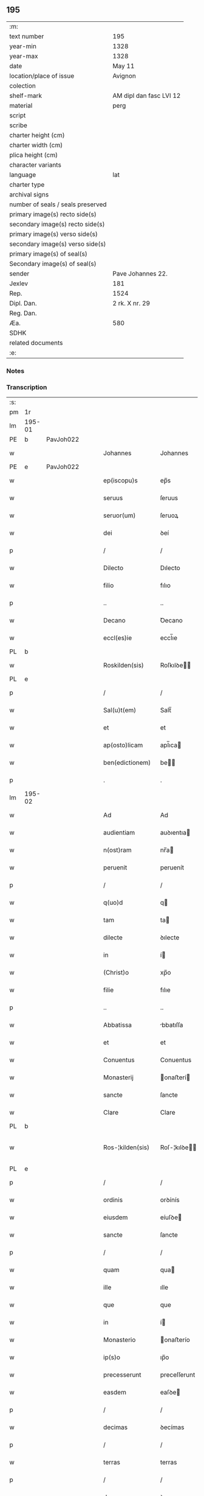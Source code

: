 ** 195

| :m:                               |                         |
| text number                       | 195                     |
| year-min                          | 1328                    |
| year-max                          | 1328                    |
| date                              | May 11                  |
| location/place of issue           | Avignon                 |
| colection                         |                         |
| shelf-mark                        | AM dipl dan fasc LVI 12 |
| material                          | perg                    |
| script                            |                         |
| scribe                            |                         |
| charter height (cm)               |                         |
| charter width (cm)                |                         |
| plica height (cm)                 |                         |
| character variants                |                         |
| language                          | lat                     |
| charter type                      |                         |
| archival signs                    |                         |
| number of seals / seals preserved |                         |
| primary image(s) recto side(s)    |                         |
| secondary image(s) recto side(s)  |                         |
| primary image(s) verso side(s)    |                         |
| secondary image(s) verso side(s)  |                         |
| primary image(s) of seal(s)       |                         |
| Secondary image(s) of seal(s)     |                         |
| sender                            | Pave Johannes 22.       |
| Jexlev                            | 181                     |
| Rep.                              | 1524                    |
| Dipl. Dan.                        | 2 rk. X nr. 29          |
| Reg. Dan.                         |                         |
| Æa.                               | 580                     |
| SDHK                              |                         |
| related documents                 |                         |
| :e:                               |                         |

*** Notes


*** Transcription
| :s: |        |   |   |   |   |                    |                    |   |   |   |   |     |   |   |   |               |
| pm  | 1r     |   |   |   |   |                    |                    |   |   |   |   |     |   |   |   |               |
| lm  | 195-01 |   |   |   |   |                    |                    |   |   |   |   |     |   |   |   |               |
| PE  | b      | PavJoh022  |   |   |   |                    |                    |   |   |   |   |     |   |   |   |               |
| w   |        |   |   |   |   | Johannes           | Johannes           |   |   |   |   | lat |   |   |   |        195-01 |
| PE  | e      | PavJoh022  |   |   |   |                    |                    |   |   |   |   |     |   |   |   |               |
| w   |        |   |   |   |   | ep(iscopu)s        | ep̅s                |   |   |   |   | lat |   |   |   |        195-01 |
| w   |        |   |   |   |   | seruus             | ſeruus             |   |   |   |   | lat |   |   |   |        195-01 |
| w   |        |   |   |   |   | seruor(um)         | ſeruoꝝ             |   |   |   |   | lat |   |   |   |        195-01 |
| w   |        |   |   |   |   | dei                | ꝺeí                |   |   |   |   | lat |   |   |   |        195-01 |
| p   |        |   |   |   |   | /                  | /                  |   |   |   |   | lat |   |   |   |        195-01 |
| w   |        |   |   |   |   | Dilecto            | Dılecto            |   |   |   |   | lat |   |   |   |        195-01 |
| w   |        |   |   |   |   | filio              | fılıo              |   |   |   |   | lat |   |   |   |        195-01 |
| p   |        |   |   |   |   | ..                 | ..                 |   |   |   |   | lat |   |   |   |        195-01 |
| w   |        |   |   |   |   | Decano             | Ꝺecano             |   |   |   |   | lat |   |   |   |        195-01 |
| w   |        |   |   |   |   | eccl(es)ie         | eccl̅ıe             |   |   |   |   | lat |   |   |   |        195-01 |
| PL  | b      |   |   |   |   |                    |                    |   |   |   |   |     |   |   |   |               |
| w   |        |   |   |   |   | Roskilden(sis)     | Roſkılꝺe̅          |   |   |   |   | lat |   |   |   |        195-01 |
| PL  | e      |   |   |   |   |                    |                    |   |   |   |   |     |   |   |   |               |
| p   |        |   |   |   |   | /                  | /                  |   |   |   |   | lat |   |   |   |        195-01 |
| w   |        |   |   |   |   | Sal(u)t(em)        | Salt̅               |   |   |   |   | lat |   |   |   |        195-01 |
| w   |        |   |   |   |   | et                 | et                 |   |   |   |   | lat |   |   |   |        195-01 |
| w   |        |   |   |   |   | ap(osto)licam      | apl̅ıca            |   |   |   |   | lat |   |   |   |        195-01 |
| w   |        |   |   |   |   | ben(edictionem)    | be̅                |   |   |   |   | lat |   |   |   |        195-01 |
| p   |        |   |   |   |   | .                  | .                  |   |   |   |   | lat |   |   |   |        195-01 |
| lm  | 195-02 |   |   |   |   |                    |                    |   |   |   |   |     |   |   |   |               |
| w   |        |   |   |   |   | Ad                 | Ad                 |   |   |   |   | lat |   |   |   |        195-02 |
| w   |        |   |   |   |   | audientiam         | auꝺıentıa         |   |   |   |   | lat |   |   |   |        195-02 |
| w   |        |   |   |   |   | n(ost)ram          | nr̅a               |   |   |   |   | lat |   |   |   |        195-02 |
| w   |        |   |   |   |   | peruenit           | peruenít           |   |   |   |   | lat |   |   |   |        195-02 |
| p   |        |   |   |   |   | /                  | /                  |   |   |   |   | lat |   |   |   |        195-02 |
| w   |        |   |   |   |   | q(uo)d             | q                 |   |   |   |   | lat |   |   |   |        195-02 |
| w   |        |   |   |   |   | tam                | ta                |   |   |   |   | lat |   |   |   |        195-02 |
| w   |        |   |   |   |   | dilecte            | ꝺılecte            |   |   |   |   | lat |   |   |   |        195-02 |
| w   |        |   |   |   |   | in                 | í                 |   |   |   |   | lat |   |   |   |        195-02 |
| w   |        |   |   |   |   | (Christ)o          | xp̅o                |   |   |   |   | lat |   |   |   |        195-02 |
| w   |        |   |   |   |   | filie              | fılıe              |   |   |   |   | lat |   |   |   |        195-02 |
| p   |        |   |   |   |   | ..                 | ..                 |   |   |   |   | lat |   |   |   |        195-02 |
| w   |        |   |   |   |   | Abbatissa          | bbatıſſa          |   |   |   |   | lat |   |   |   |        195-02 |
| w   |        |   |   |   |   | et                 | et                 |   |   |   |   | lat |   |   |   |        195-02 |
| w   |        |   |   |   |   | Conuentus          | Conuentus          |   |   |   |   | lat |   |   |   |        195-02 |
| w   |        |   |   |   |   | Monasterij         | onaﬅerí          |   |   |   |   | lat |   |   |   |        195-02 |
| w   |        |   |   |   |   | sancte             | ſancte             |   |   |   |   | lat |   |   |   |        195-02 |
| w   |        |   |   |   |   | Clare              | Clare              |   |   |   |   | lat |   |   |   |        195-02 |
| PL  | b      |   |   |   |   |                    |                    |   |   |   |   |     |   |   |   |               |
| w   |        |   |   |   |   | Ros-¦kilden(sis)   | Roſ-¦kılꝺe̅        |   |   |   |   | lat |   |   |   | 195-02—195-03 |
| PL  | e      |   |   |   |   |                    |                    |   |   |   |   |     |   |   |   |               |
| p   |        |   |   |   |   | /                  | /                  |   |   |   |   | lat |   |   |   |        195-03 |
| w   |        |   |   |   |   | ordinis            | orꝺínís            |   |   |   |   | lat |   |   |   |        195-03 |
| w   |        |   |   |   |   | eiusdem            | eíuſꝺe            |   |   |   |   | lat |   |   |   |        195-03 |
| w   |        |   |   |   |   | sancte             | ſancte             |   |   |   |   | lat |   |   |   |        195-03 |
| p   |        |   |   |   |   | /                  | /                  |   |   |   |   | lat |   |   |   |        195-03 |
| w   |        |   |   |   |   | quam               | qua               |   |   |   |   | lat |   |   |   |        195-03 |
| w   |        |   |   |   |   | ille               | ılle               |   |   |   |   | lat |   |   |   |        195-03 |
| w   |        |   |   |   |   | que                | que                |   |   |   |   | lat |   |   |   |        195-03 |
| w   |        |   |   |   |   | in                 | í                 |   |   |   |   | lat |   |   |   |        195-03 |
| w   |        |   |   |   |   | Monasterio         | onaﬅerío          |   |   |   |   | lat |   |   |   |        195-03 |
| w   |        |   |   |   |   | ip(s)o             | ıp̅o                |   |   |   |   | lat |   |   |   |        195-03 |
| w   |        |   |   |   |   | precesserunt       | preceſſerunt       |   |   |   |   | lat |   |   |   |        195-03 |
| w   |        |   |   |   |   | easdem             | eaſꝺe             |   |   |   |   | lat |   |   |   |        195-03 |
| p   |        |   |   |   |   | /                  | /                  |   |   |   |   | lat |   |   |   |        195-03 |
| w   |        |   |   |   |   | decimas            | ꝺecímas            |   |   |   |   | lat |   |   |   |        195-03 |
| p   |        |   |   |   |   | /                  | /                  |   |   |   |   | lat |   |   |   |        195-03 |
| w   |        |   |   |   |   | terras             | terras             |   |   |   |   | lat |   |   |   |        195-03 |
| p   |        |   |   |   |   | /                  | /                  |   |   |   |   | lat |   |   |   |        195-03 |
| w   |        |   |   |   |   | domos              | ꝺomos              |   |   |   |   | lat |   |   |   |        195-03 |
| p   |        |   |   |   |   | /                  | /                  |   |   |   |   | lat |   |   |   |        195-03 |
| w   |        |   |   |   |   | vi-¦neas           | ỽı-¦neas           |   |   |   |   | lat |   |   |   | 195-03—195-04 |
| p   |        |   |   |   |   | /                  | /                  |   |   |   |   | lat |   |   |   |        195-04 |
| w   |        |   |   |   |   | possessiones       | poſſeſſıones       |   |   |   |   | lat |   |   |   |        195-04 |
| p   |        |   |   |   |   | /                  | /                  |   |   |   |   | lat |   |   |   |        195-04 |
| w   |        |   |   |   |   | redditus           | reꝺꝺıtus           |   |   |   |   | lat |   |   |   |        195-04 |
| p   |        |   |   |   |   | /                  | /                  |   |   |   |   | lat |   |   |   |        195-04 |
| w   |        |   |   |   |   | prata              | prata              |   |   |   |   | lat |   |   |   |        195-04 |
| p   |        |   |   |   |   | /                  | /                  |   |   |   |   | lat |   |   |   |        195-04 |
| w   |        |   |   |   |   | pascua             | paſcua             |   |   |   |   | lat |   |   |   |        195-04 |
| p   |        |   |   |   |   | /                  | /                  |   |   |   |   | lat |   |   |   |        195-04 |
| w   |        |   |   |   |   | nemora             | nemora             |   |   |   |   | lat |   |   |   |        195-04 |
| p   |        |   |   |   |   | /                  | /                  |   |   |   |   | lat |   |   |   |        195-04 |
| w   |        |   |   |   |   | molendina          | molenꝺına          |   |   |   |   | lat |   |   |   |        195-04 |
| p   |        |   |   |   |   | /                  | /                  |   |   |   |   | lat |   |   |   |        195-04 |
| w   |        |   |   |   |   | iura               | íura               |   |   |   |   | lat |   |   |   |        195-04 |
| p   |        |   |   |   |   | /                  | /                  |   |   |   |   | lat |   |   |   |        195-04 |
| w   |        |   |   |   |   | iurisdictiones     | ıurıſꝺıctıones     |   |   |   |   | lat |   |   |   |        195-04 |
| p   |        |   |   |   |   | /                  | /                  |   |   |   |   | lat |   |   |   |        195-04 |
| w   |        |   |   |   |   | et                 | et                 |   |   |   |   | lat |   |   |   |        195-04 |
| w   |        |   |   |   |   | quedam             | queꝺa             |   |   |   |   | lat |   |   |   |        195-04 |
| w   |        |   |   |   |   | alia               | alıa               |   |   |   |   | lat |   |   |   |        195-04 |
| w   |        |   |   |   |   | bona               | bona               |   |   |   |   | lat |   |   |   |        195-04 |
| w   |        |   |   |   |   | ip(s)ius           | ıp̅ıus              |   |   |   |   | lat |   |   |   |        195-04 |
| w   |        |   |   |   |   | Mo-¦nasterij       | o-¦naﬅerí        |   |   |   |   | lat |   |   |   | 195-04—195-05 |
| p   |        |   |   |   |   | /                  | /                  |   |   |   |   | lat |   |   |   |        195-05 |
| w   |        |   |   |   |   | datis              | ꝺatıs              |   |   |   |   | lat |   |   |   |        195-05 |
| w   |        |   |   |   |   | super              | ſuper              |   |   |   |   | lat |   |   |   |        195-05 |
| w   |        |   |   |   |   | hoc                | hoc                |   |   |   |   | lat |   |   |   |        195-05 |
| w   |        |   |   |   |   | litteris           | lıtterıs           |   |   |   |   | lat |   |   |   |        195-05 |
| p   |        |   |   |   |   | /                  | /                  |   |   |   |   | lat |   |   |   |        195-05 |
| w   |        |   |   |   |   | confectis          | confectıs          |   |   |   |   | lat |   |   |   |        195-05 |
| w   |        |   |   |   |   | exinde             | exınꝺe             |   |   |   |   | lat |   |   |   |        195-05 |
| w   |        |   |   |   |   | publicis           | publıcıs           |   |   |   |   | lat |   |   |   |        195-05 |
| w   |        |   |   |   |   | Jnstrumentis       | Jnﬅrumentıs        |   |   |   |   | lat |   |   |   |        195-05 |
| p   |        |   |   |   |   | /                  | /                  |   |   |   |   | lat |   |   |   |        195-05 |
| w   |        |   |   |   |   | interpositis       | ınterpoſıtıs       |   |   |   |   | lat |   |   |   |        195-05 |
| w   |        |   |   |   |   | iuramentis         | íuramentıs         |   |   |   |   | lat |   |   |   |        195-05 |
| p   |        |   |   |   |   | /                  | /                  |   |   |   |   | lat |   |   |   |        195-05 |
| w   |        |   |   |   |   | factis             | factıs             |   |   |   |   | lat |   |   |   |        195-05 |
| w   |        |   |   |   |   | renun-¦ciationibus | renun-¦cıatıonıbus |   |   |   |   | lat |   |   |   | 195-05—195-06 |
| p   |        |   |   |   |   | /                  | /                  |   |   |   |   | lat |   |   |   |        195-06 |
| w   |        |   |   |   |   | et                 | et                 |   |   |   |   | lat |   |   |   |        195-06 |
| w   |        |   |   |   |   | penis              | penıs              |   |   |   |   | lat |   |   |   |        195-06 |
| w   |        |   |   |   |   | adiectis           | aꝺıectıs           |   |   |   |   | lat |   |   |   |        195-06 |
| p   |        |   |   |   |   | /                  | /                  |   |   |   |   | lat |   |   |   |        195-06 |
| w   |        |   |   |   |   | in                 | í                 |   |   |   |   | lat |   |   |   |        195-06 |
| w   |        |   |   |   |   | grauem             | graue             |   |   |   |   | lat |   |   |   |        195-06 |
| w   |        |   |   |   |   | eiusdem            | eíuſꝺe            |   |   |   |   | lat |   |   |   |        195-06 |
| w   |        |   |   |   |   | Monasterij         | onaﬅerí          |   |   |   |   | lat |   |   |   |        195-06 |
| w   |        |   |   |   |   | lesionem           | leſıone           |   |   |   |   | lat |   |   |   |        195-06 |
| p   |        |   |   |   |   | /                  | /                  |   |   |   |   | lat |   |   |   |        195-06 |
| w   |        |   |   |   |   | nonnullis          | nonnullıs          |   |   |   |   | lat |   |   |   |        195-06 |
| w   |        |   |   |   |   | cl(er)icis         | cl̅ıcıs             |   |   |   |   | lat |   |   |   |        195-06 |
| w   |        |   |   |   |   | et                 | et                 |   |   |   |   | lat |   |   |   |        195-06 |
| w   |        |   |   |   |   | laicis             | laıcıs             |   |   |   |   | lat |   |   |   |        195-06 |
| w   |        |   |   |   |   | aliquibus          | alıquıbus          |   |   |   |   | lat |   |   |   |        195-06 |
| lm  | 195-07 |   |   |   |   |                    |                    |   |   |   |   |     |   |   |   |               |
| w   |        |   |   |   |   | eor(um)            | eoꝝ                |   |   |   |   | lat |   |   |   |        195-07 |
| w   |        |   |   |   |   | ad                 | aꝺ                 |   |   |   |   | lat |   |   |   |        195-07 |
| w   |        |   |   |   |   | uitam              | uíta              |   |   |   |   | lat |   |   |   |        195-07 |
| p   |        |   |   |   |   | /                  | /                  |   |   |   |   | lat |   |   |   |        195-07 |
| w   |        |   |   |   |   | quibusdam          | quıbuſꝺa          |   |   |   |   | lat |   |   |   |        195-07 |
| w   |        |   |   |   |   | uero               | uero               |   |   |   |   | lat |   |   |   |        195-07 |
| w   |        |   |   |   |   | ad                 | aꝺ                 |   |   |   |   | lat |   |   |   |        195-07 |
| w   |        |   |   |   |   | non                | no                |   |   |   |   | lat |   |   |   |        195-07 |
| w   |        |   |   |   |   | modicum            | moꝺıcu            |   |   |   |   | lat |   |   |   |        195-07 |
| w   |        |   |   |   |   | tempus             | tempus             |   |   |   |   | lat |   |   |   |        195-07 |
| p   |        |   |   |   |   | /                  | /                  |   |   |   |   | lat |   |   |   |        195-07 |
| w   |        |   |   |   |   | et                 | et                 |   |   |   |   | lat |   |   |   |        195-07 |
| w   |        |   |   |   |   | alijs              | alís              |   |   |   |   | lat |   |   |   |        195-07 |
| w   |        |   |   |   |   | perpetuo           | perpetuo           |   |   |   |   | lat |   |   |   |        195-07 |
| w   |        |   |   |   |   | ad                 | aꝺ                 |   |   |   |   | lat |   |   |   |        195-07 |
| w   |        |   |   |   |   | firmam             | fírma             |   |   |   |   | lat |   |   |   |        195-07 |
| p   |        |   |   |   |   | /                  | /                  |   |   |   |   | lat |   |   |   |        195-07 |
| w   |        |   |   |   |   | uel                | uel                |   |   |   |   | lat |   |   |   |        195-07 |
| w   |        |   |   |   |   | sub                | ſub                |   |   |   |   | lat |   |   |   |        195-07 |
| w   |        |   |   |   |   | censu              | cenſu              |   |   |   |   | lat |   |   |   |        195-07 |
| w   |        |   |   |   |   | an-¦nuo            | n-¦nuo            |   |   |   |   | lat |   |   |   | 195-07—195-08 |
| w   |        |   |   |   |   | concesserunt       | conceſſerunt       |   |   |   |   | lat |   |   |   |        195-08 |
| p   |        |   |   |   |   | /                  | /                  |   |   |   |   | lat |   |   |   |        195-08 |
| w   |        |   |   |   |   | quor(um)           | quoꝝ               |   |   |   |   | lat |   |   |   |        195-08 |
| w   |        |   |   |   |   | aliqui             | alıquí             |   |   |   |   | lat |   |   |   |        195-08 |
| w   |        |   |   |   |   | dicuntur           | ꝺıcuntur           |   |   |   |   | lat |   |   |   |        195-08 |
| p   |        |   |   |   |   | /                  | /                  |   |   |   |   | lat |   |   |   |        195-08 |
| w   |        |   |   |   |   | super              | ſuper              |   |   |   |   | lat |   |   |   |        195-08 |
| w   |        |   |   |   |   | hijs               | hís               |   |   |   |   | lat |   |   |   |        195-08 |
| w   |        |   |   |   |   | confirmationis     | confırmatıonıs     |   |   |   |   | lat |   |   |   |        195-08 |
| w   |        |   |   |   |   | litteras           | lıtteras           |   |   |   |   | lat |   |   |   |        195-08 |
| p   |        |   |   |   |   | /                  | /                  |   |   |   |   | lat |   |   |   |        195-08 |
| w   |        |   |   |   |   | in                 | í                 |   |   |   |   | lat |   |   |   |        195-08 |
| w   |        |   |   |   |   | forma              | forma              |   |   |   |   | lat |   |   |   |        195-08 |
| w   |        |   |   |   |   | communi            | communí            |   |   |   |   | lat |   |   |   |        195-08 |
| w   |        |   |   |   |   | a                  | a                  |   |   |   |   | lat |   |   |   |        195-08 |
| w   |        |   |   |   |   | sede               | ſeꝺe               |   |   |   |   | lat |   |   |   |        195-08 |
| w   |        |   |   |   |   | apostolica         | apoﬅolıca          |   |   |   |   | lat |   |   |   |        195-08 |
| lm  | 195-09 |   |   |   |   |                    |                    |   |   |   |   |     |   |   |   |               |
| w   |        |   |   |   |   | impetrasse         | ímpetraſſe         |   |   |   |   | lat |   |   |   |        195-09 |
| p   |        |   |   |   |   | .                  | .                  |   |   |   |   | lat |   |   |   |        195-09 |
| w   |        |   |   |   |   | Quia               | Quía               |   |   |   |   | lat |   |   |   |        195-09 |
| w   |        |   |   |   |   | uero               | uero               |   |   |   |   | lat |   |   |   |        195-09 |
| w   |        |   |   |   |   | n(ost)ra           | nr̅a                |   |   |   |   | lat |   |   |   |        195-09 |
| w   |        |   |   |   |   | interest           | ıntereﬅ            |   |   |   |   | lat |   |   |   |        195-09 |
| w   |        |   |   |   |   | super              | ſuper              |   |   |   |   | lat |   |   |   |        195-09 |
| w   |        |   |   |   |   | hoc                | hoc                |   |   |   |   | lat |   |   |   |        195-09 |
| w   |        |   |   |   |   | de                 | ꝺe                 |   |   |   |   | lat |   |   |   |        195-09 |
| w   |        |   |   |   |   | oportuno           | oportuno           |   |   |   |   | lat |   |   |   |        195-09 |
| w   |        |   |   |   |   | remedio            | remeꝺıo            |   |   |   |   | lat |   |   |   |        195-09 |
| w   |        |   |   |   |   | prouidere          | prouıꝺere          |   |   |   |   | lat |   |   |   |        195-09 |
| p   |        |   |   |   |   | /                  | /                  |   |   |   |   | lat |   |   |   |        195-09 |
| w   |        |   |   |   |   | discretioni        | ꝺıſcretıoní        |   |   |   |   | lat |   |   |   |        195-09 |
| w   |        |   |   |   |   | tue                | tue                |   |   |   |   | lat |   |   |   |        195-09 |
| w   |        |   |   |   |   | per                | per                |   |   |   |   | lat |   |   |   |        195-09 |
| w   |        |   |   |   |   | ap(osto)lica       | apl̅ıca             |   |   |   |   | lat |   |   |   |        195-09 |
| lm  | 195-10 |   |   |   |   |                    |                    |   |   |   |   |     |   |   |   |               |
| w   |        |   |   |   |   | scripta            | ſcrıpta            |   |   |   |   | lat |   |   |   |        195-10 |
| w   |        |   |   |   |   | mandamus           | manꝺamus           |   |   |   |   | lat |   |   |   |        195-10 |
| p   |        |   |   |   |   | /                  | /                  |   |   |   |   | lat |   |   |   |        195-10 |
| w   |        |   |   |   |   | quatinus           | quatínus           |   |   |   |   | lat |   |   |   |        195-10 |
| w   |        |   |   |   |   | ea                 | ea                 |   |   |   |   | lat |   |   |   |        195-10 |
| w   |        |   |   |   |   | que                | que                |   |   |   |   | lat |   |   |   |        195-10 |
| w   |        |   |   |   |   | de                 | ꝺe                 |   |   |   |   | lat |   |   |   |        195-10 |
| w   |        |   |   |   |   | bonis              | bonís              |   |   |   |   | lat |   |   |   |        195-10 |
| w   |        |   |   |   |   | predicti           | preꝺıctí           |   |   |   |   | lat |   |   |   |        195-10 |
| w   |        |   |   |   |   | Monasterij         | onaﬅerí          |   |   |   |   | lat |   |   |   |        195-10 |
| w   |        |   |   |   |   | per                | per                |   |   |   |   | lat |   |   |   |        195-10 |
| w   |        |   |   |   |   | concessiones       | conceſſıones       |   |   |   |   | lat |   |   |   |        195-10 |
| w   |        |   |   |   |   | huiusmodi          | huíuſmoꝺí          |   |   |   |   | lat |   |   |   |        195-10 |
| w   |        |   |   |   |   | alienata           | alıenata           |   |   |   |   | lat |   |   |   |        195-10 |
| w   |        |   |   |   |   | in-¦ueneris        | ín-¦uenerıs        |   |   |   |   | lat |   |   |   | 195-10—195-11 |
| w   |        |   |   |   |   | illicite           | ıllıcıte           |   |   |   |   | lat |   |   |   |        195-11 |
| w   |        |   |   |   |   | uel                | uel                |   |   |   |   | lat |   |   |   |        195-11 |
| w   |        |   |   |   |   | distracta          | ꝺıﬅracta           |   |   |   |   | lat |   |   |   |        195-11 |
| p   |        |   |   |   |   | /                  | /                  |   |   |   |   | lat |   |   |   |        195-11 |
| w   |        |   |   |   |   | non                | o                |   |   |   |   | lat |   |   |   |        195-11 |
| w   |        |   |   |   |   | obstantibus        | obﬅantıbus         |   |   |   |   | lat |   |   |   |        195-11 |
| w   |        |   |   |   |   | litteris           | lıtterıs           |   |   |   |   | lat |   |   |   |        195-11 |
| p   |        |   |   |   |   | /                  | /                  |   |   |   |   | lat |   |   |   |        195-11 |
| w   |        |   |   |   |   | Jnstrumentis       | Jnﬅrumentıs        |   |   |   |   | lat |   |   |   |        195-11 |
| p   |        |   |   |   |   | /                  | /                  |   |   |   |   | lat |   |   |   |        195-11 |
| w   |        |   |   |   |   | iuramentis         | íuramentıs         |   |   |   |   | lat |   |   |   |        195-11 |
| p   |        |   |   |   |   | /                  | /                  |   |   |   |   | lat |   |   |   |        195-11 |
| w   |        |   |   |   |   | renu(n)tiationibus | renu̅tıatıonıbus    |   |   |   |   | lat |   |   |   |        195-11 |
| p   |        |   |   |   |   | /                  | /                  |   |   |   |   | lat |   |   |   |        195-11 |
| w   |        |   |   |   |   | penis              | penıs              |   |   |   |   | lat |   |   |   |        195-11 |
| p   |        |   |   |   |   | /                  | /                  |   |   |   |   | lat |   |   |   |        195-11 |
| w   |        |   |   |   |   | et                 | et                 |   |   |   |   | lat |   |   |   |        195-11 |
| w   |        |   |   |   |   |                    |                    |   |   |   |   | lat |   |   |   |        195-11 |
| lm  | 195-12 |   |   |   |   |                    |                    |   |   |   |   |     |   |   |   |               |
| w   |        |   |   |   |   | confirmationibus   | confírmatıonıbus   |   |   |   |   | lat |   |   |   |        195-12 |
| w   |        |   |   |   |   | supradictis        | ſupraꝺıctıs        |   |   |   |   | lat |   |   |   |        195-12 |
| p   |        |   |   |   |   | /                  | /                  |   |   |   |   | lat |   |   |   |        195-12 |
| w   |        |   |   |   |   | ad                 | aꝺ                 |   |   |   |   | lat |   |   |   |        195-12 |
| w   |        |   |   |   |   | ius                | íus                |   |   |   |   | lat |   |   |   |        195-12 |
| w   |        |   |   |   |   | et                 | et                 |   |   |   |   | lat |   |   |   |        195-12 |
| w   |        |   |   |   |   | proprietatem       | propríetate       |   |   |   |   | lat |   |   |   |        195-12 |
| w   |        |   |   |   |   | prefati            | prefatí            |   |   |   |   | lat |   |   |   |        195-12 |
| w   |        |   |   |   |   | Monasterij         | onaﬅerí          |   |   |   |   | lat |   |   |   |        195-12 |
| w   |        |   |   |   |   | legitime           | legítíme           |   |   |   |   | lat |   |   |   |        195-12 |
| w   |        |   |   |   |   | reuocare           | reuocare           |   |   |   |   | lat |   |   |   |        195-12 |
| w   |        |   |   |   |   | procures           | procures           |   |   |   |   | lat |   |   |   |        195-12 |
| p   |        |   |   |   |   | .                  | .                  |   |   |   |   | lat |   |   |   |        195-12 |
| lm  | 195-13 |   |   |   |   |                    |                    |   |   |   |   |     |   |   |   |               |
| w   |        |   |   |   |   | Contradictores     | Contraꝺıctores     |   |   |   |   | lat |   |   |   |        195-13 |
| w   |        |   |   |   |   | per                | per                |   |   |   |   | lat |   |   |   |        195-13 |
| w   |        |   |   |   |   | censuram           | cenſura           |   |   |   |   | lat |   |   |   |        195-13 |
| w   |        |   |   |   |   | eccl(es)iasticam   | eccl̅ıaﬅıca        |   |   |   |   | lat |   |   |   |        195-13 |
| w   |        |   |   |   |   | app(e)ll(ati)one   | all̅one            |   |   |   |   | lat |   |   |   |        195-13 |
| w   |        |   |   |   |   | postposita         | poﬅpoſıta          |   |   |   |   | lat |   |   |   |        195-13 |
| w   |        |   |   |   |   | compescendo        | compeſcenꝺo        |   |   |   |   | lat |   |   |   |        195-13 |
| p   |        |   |   |   |   | .                  | .                  |   |   |   |   | lat |   |   |   |        195-13 |
| w   |        |   |   |   |   | Testes             | Teﬅes              |   |   |   |   | lat |   |   |   |        195-13 |
| w   |        |   |   |   |   | autem              | aute              |   |   |   |   | lat |   |   |   |        195-13 |
| w   |        |   |   |   |   | qui                | quí                |   |   |   |   | lat |   |   |   |        195-13 |
| w   |        |   |   |   |   | fuerint            | fuerínt            |   |   |   |   | lat |   |   |   |        195-13 |
| w   |        |   |   |   |   | no-¦minati         | no-¦mínatí         |   |   |   |   | lat |   |   |   | 195-13—195-14 |
| p   |        |   |   |   |   | /                  | /                  |   |   |   |   | lat |   |   |   |        195-14 |
| w   |        |   |   |   |   | si                 | ſı                 |   |   |   |   | lat |   |   |   |        195-14 |
| w   |        |   |   |   |   | se                 | ſe                 |   |   |   |   | lat |   |   |   |        195-14 |
| w   |        |   |   |   |   | gratia             | gratıa             |   |   |   |   | lat |   |   |   |        195-14 |
| p   |        |   |   |   |   | /                  | /                  |   |   |   |   | lat |   |   |   |        195-14 |
| w   |        |   |   |   |   | odio               | oꝺıo               |   |   |   |   | lat |   |   |   |        195-14 |
| p   |        |   |   |   |   | /                  | /                  |   |   |   |   | lat |   |   |   |        195-14 |
| w   |        |   |   |   |   | u(e)l              | ul̅                 |   |   |   |   | lat |   |   |   |        195-14 |
| w   |        |   |   |   |   | timore             | tímore             |   |   |   |   | lat |   |   |   |        195-14 |
| w   |        |   |   |   |   | subtraxeri(n)t     | ſubtraxerı̅t        |   |   |   |   | lat |   |   |   |        195-14 |
| p   |        |   |   |   |   | /                  | /                  |   |   |   |   | lat |   |   |   |        195-14 |
| w   |        |   |   |   |   | censura            | cenſura            |   |   |   |   | lat |   |   |   |        195-14 |
| w   |        |   |   |   |   | simili             | ſímílí             |   |   |   |   | lat |   |   |   |        195-14 |
| w   |        |   |   |   |   | appell(ati)one     | aell̅one           |   |   |   |   | lat |   |   |   |        195-14 |
| w   |        |   |   |   |   | cessante           | ceſſante           |   |   |   |   | lat |   |   |   |        195-14 |
| w   |        |   |   |   |   | compellas          | compellas          |   |   |   |   | lat |   |   |   |        195-14 |
| w   |        |   |   |   |   | ueritati           | uerıtatí           |   |   |   |   | lat |   |   |   |        195-14 |
| w   |        |   |   |   |   | te-¦stimonium      | te-¦ﬅímoníu       |   |   |   |   | lat |   |   |   | 195-14—195-15 |
| w   |        |   |   |   |   | perhibere          | perhıbere          |   |   |   |   | lat |   |   |   |        195-15 |
| p   |        |   |   |   |   | .                  | .                  |   |   |   |   | lat |   |   |   |        195-15 |
| w   |        |   |   |   |   | Dat(um)            | Dat̅                |   |   |   |   | lat |   |   |   |        195-15 |
| PL  | b      |   |   |   |   |                    |                    |   |   |   |   |     |   |   |   |               |
| w   |        |   |   |   |   | Auinion            | Auınío            |   |   |   |   | lat |   |   |   |        195-15 |
| PL  | e      |   |   |   |   |                    |                    |   |   |   |   |     |   |   |   |               |
| n   |        |   |   |   |   | v                  | ỽ                  |   |   |   |   | lat |   |   |   |        195-15 |
| w   |        |   |   |   |   | Jd(us)             | J                 |   |   |   |   | lat |   |   |   |        195-15 |
| w   |        |   |   |   |   | Maij               | aí               |   |   |   |   | lat |   |   |   |        195-15 |
| w   |        |   |   |   |   | Pontificatus       | Pontıfıcatus       |   |   |   |   | lat |   |   |   |        195-15 |
| w   |        |   |   |   |   | n(ost)ri           | nr̅ı                |   |   |   |   | lat |   |   |   |        195-15 |
| w   |        |   |   |   |   | Anno               | nno               |   |   |   |   | lat |   |   |   |        195-15 |
| w   |        |   |   |   |   | Duodecimo          | Ꝺuoꝺecímo          |   |   |   |   | lat |   |   |   |        195-15 |
| p   |        |   |   |   |   | ∴                  | ∴                  |   |   |   |   | lat |   |   |   |        195-15 |
| :e: |        |   |   |   |   |                    |                    |   |   |   |   |     |   |   |   |               |
